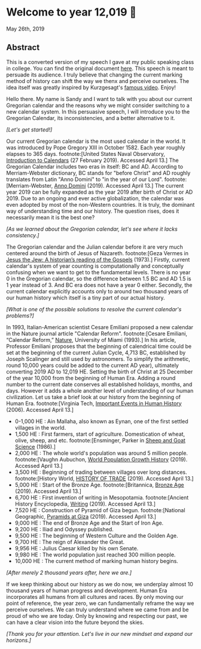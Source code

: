 * Welcome to year 12,019 📅
May 26th, 2019
** Abstract
   This is a converted version of my speech I gave at my public speaking class in
   college. You can find the original document [[../../documents/20190500-Year-2019.pdf][here]].
   This speech is meant to persuade its audience. I truly believe that changing the
   current marking method of history can shift the way we thenx and perceive
   ourselves. The idea itself was greatly inspired by Kurzgesagt's [[https://www.youtube.com/watch?v=czgOWmtGVGs][famous
   video]]. Enjoy!

 Hello there. My name is Sandy and I want to talk with you about our current Gregorian calendar and
 the reasons why we might consider switching to a new calendar system. In this persuasive speech, I
 will introduce you to the Gregorian Calendar, its inconsistencies, and a better alternative to it.

 /[Let's get started!]/

 Our current Gregorian calendar is the most used calendar in the world. It was introduced by
 Pope Gregory XIII in October 1582. Each year roughly elapses to 365 days.
 footnote:[United States Naval Observatory, _Introduction to Calendars_ (27 February 2019). Accessed April 13.]
 The Gregorian Calendar includes two eras in itself: BC and AD. According to Merriam-Webster
 dictionary, BC stands for "before Christ" and AD roughly translates from Latin "Anno Domini"
 to "in the year of our Lord".
 footnote:[Merriam-Webster, _Anno Domini_ (2019). Accessed April 13.]
 The current year 2019 can be fully expanded as the year 2019 after birth of Christ or AD 2019.
 Due to an ongoing and ever active globalization, the calendar was even adopted by most of the
 non-Western countries. It is truly, the dominant way of understanding time and our history.
 The question rises, does it necessarily mean it is the best one?

 /[As we learned about the Gregorian calendar, let's see where it lacks consistency.]/

 The Gregorian calendar and the Julian calendar before it are very much centered around
 the birth of Jesus of Nazareth.
 footnote:[Geza Vermes in _Jesus the Jew: A historian’s reading of the Gospels_ (1973).]
 Firstly, current calendar's system of year counting is computationally and conceptually
 confusing when we want to get to the fundamental levels. There is no year 0 in the Gregorian
 calendar, so the difference between 1.5 BC and AD 1.5 is 1 year instead of 3. And BC era does
 not have a year 0 either.
 Secondly, the current calendar explicitly accounts only to around two thousand years of our human
 history which itself is a tiny part of our actual history.

 /[What is one of the possible solutions to resolve the current calendar's problems?]/

 In 1993, Italian-American scientist Cesare Emiliani proposed a new calendar in the Nature journal
 article "Calendar Reform".
 footnote:[Cesare Emiliani, “Calendar Reform,” _Nature_, University of Miami (1993).]
 In his article, Professor Emiliani proposes that the beginning of calendrical time could be set
 at the beginning of the current Julian Cycle, 4,713 BC, established by Joseph Scalinger and still
 used by astronomers. To simplify the arithmetic, round 10,000 years could be added to the current
 AD year), ultimately converting 2019 AD to 12,019 HE. Setting the birth of Christ at 25 December
 of the year 10,000 from the beginning of Human Era. Adding a round number to the current date
 conserves all established holidays, months, and days. However it adds a whole another level
 of understanding of our human civilization. Let us take a brief look at our history from the
 beginning of Human Era.
 footnote:[Virginia Tech, _Important Events in Human History_ (2006). Accessed April 13.]

 - 0-1,000 HE : Ain Mallaha, also known as Eynan, one of the first settled villages in the world.
 - 1,500 HE : First farmers, start of agriculture. Domestication of wheat, olive,
   sheep, and etc. footnote:[Ensminger, Parker in _Sheep and Goat Science_ (1986).]
 - 2,000 HE : The whole world's population was around 5 million
   people. footnote:[Vaughn Aubuchon, _World Population Growth History_
   (2019). Accessed April 13.]
 - 3,500 HE : Beginning of trading between villages over long distances. footnote:[History World, _HISTORY OF TRADE_ (2019). Accessed April 13.]
 - 5,000 HE : Start of the Bronze Age. footnote:[Britannica, _Bronze Age_ (2019). Accessed April 13.]
 - 6,700 HE : First invention of writing in Mesopotamia. footnote:[Ancient History Encyclopedia, _Writing_ (2019). Accessed April 13.]
 - 7,520 HE : Construction of Pyramid of Giza begun. footnote:[National Geographic, _Pyramids at Giza_ (2019). Accessed April 13.]
 - 9,000 HE : The end of Bronze Age and the Start of Iron Age.
 - 9,200 HE : Iliad and Odyssey published.
 - 9,500 HE : The beginning of Western Culture and the Golden Age.
 - 9,700 HE : The reign of Alexander the Great.
 - 9,956 HE : Julius Caesar killed by his own Senate.
 - 9,980 HE : The world population just reached 300 million people.
 - 10,000 HE : The current method of marking human history begins.

 /[After merely 2 thousand years after, here we are.]/

 If we keep thinking about our history as we do now, we underplay almost 10 thousand years of
 human progress and development. Human Era incorporates all humans from all cultures and races.
 By only moving our point of reference, the year zero, we can fundamentally reframe the way we
 perceive ourselves. We can truly understand where we came from and be proud of who we are today.
 Only by knowing and respecting our past, we can have a clear vision into the future beyond the skies.

 /[Thank you for your attention. Let's live in our new mindset and expand our horizons.]/

